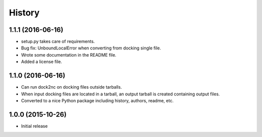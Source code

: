 =======
History
=======


1.1.1 (2016-06-16)
------------------

* setup.py takes care of requirements.
* Bug fix: UnboundLocalError when converting from docking single file.
* Wrote some documentation in the README file.
* Added a license file.


1.1.0 (2016-06-16)
------------------

* Can run dock2nc on docking files outside tarballs.
* When input docking files are located in a tarball, an output tarball is
  created containing output files.
* Converted to a nice Python package including history, authors, readme, etc.


1.0.0 (2015-10-26)
------------------

* Initial release
